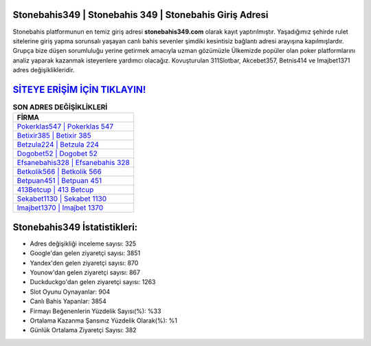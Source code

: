 ﻿Stonebahis349 | Stonebahis 349 | Stonebahis Giriş Adresi
===================================

.. image:: images/stonebahis-giris.jpg
   :width: 600
   
Stonebahis platformunun en temiz giriş adresi **stonebahis349.com** olarak kayıt yaptırılmıştır. Yaşadığımız şehirde rulet sitelerine giriş yapma sorunsalı yaşayan canlı bahis sevenler şimdiki kesintisiz bağlantı adresi arayışına kapılmışlardır. Grupça bize düşen sorumluluğu yerine getirmek amacıyla uzman gözümüzle Ülkemizde popüler olan  poker platformlarını analiz yaparak kazanmak isteyenlere yardımcı olacağız. Kovuşturulan 311Slotbar, Akcebet357, Betnis414 ve Imajbet1371 adres değişiklikleridir.

`SİTEYE ERİŞİM İÇİN TIKLAYIN! <https://urlday.cc/git>`_
==============

.. list-table:: **SON ADRES DEĞİŞİKLİKLERİ**
   :widths: 100
   :header-rows: 1

   * - FİRMA
   * - `Pokerklas547 | Pokerklas 547 <pokerklas547-pokerklas-547-pokerklas-giris-adresi.html>`_
   * - `Betixir385 | Betixir 385 <betixir385-betixir-385-betixir-giris-adresi.html>`_
   * - `Betzula224 | Betzula 224 <betzula224-betzula-224-betzula-giris-adresi.html>`_	 
   * - `Dogobet52 | Dogobet 52 <dogobet52-dogobet-52-dogobet-giris-adresi.html>`_	 
   * - `Efsanebahis328 | Efsanebahis 328 <efsanebahis328-efsanebahis-328-efsanebahis-giris-adresi.html>`_ 
   * - `Betkolik566 | Betkolik 566 <betkolik566-betkolik-566-betkolik-giris-adresi.html>`_
   * - `Betpuan451 | Betpuan 451 <betpuan451-betpuan-451-betpuan-giris-adresi.html>`_	 
   * - `413Betcup | 413 Betcup <413betcup-413-betcup-betcup-giris-adresi.html>`_
   * - `Sekabet1130 | Sekabet 1130 <sekabet1130-sekabet-1130-sekabet-giris-adresi.html>`_
   * - `Imajbet1370 | Imajbet 1370 <imajbet1370-imajbet-1370-imajbet-giris-adresi.html>`_
	 
Stonebahis349 İstatistikleri:
===================================	 
* Adres değişikliği inceleme sayısı: 325
* Google'dan gelen ziyaretçi sayısı: 3851
* Yandex'den gelen ziyaretçi sayısı: 870
* Younow'dan gelen ziyaretçi sayısı: 867
* Duckduckgo'dan gelen ziyaretçi sayısı: 1263
* Slot Oyunu Oynayanlar: 904
* Canlı Bahis Yapanlar: 3854
* Firmayı Beğenenlerin Yüzdelik Sayısı(%): %33
* Ortalama Kazanma Şansınız Yüzdelik Olarak(%): %1
* Günlük Ortalama Ziyaretçi Sayısı: 382
